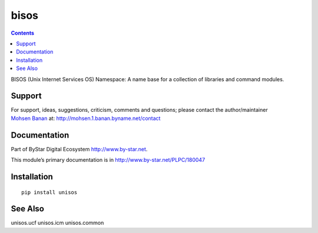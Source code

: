 =====
bisos
=====

.. contents::
   :depth: 3
..

BISOS (Unix Internet Services OS) Namespace: A name base for a
collection of libraries and command modules.

Support
=======

| For support, ideas, suggestions, criticism, comments and questions;
  please contact the author/maintainer
| `Mohsen Banan <http://mohsen.1.banan.byname.net>`__ at:
  http://mohsen.1.banan.byname.net/contact

Documentation
=============

Part of ByStar Digital Ecosystem http://www.by-star.net.

This module’s primary documentation is in
http://www.by-star.net/PLPC/180047

Installation
============

::

    pip install unisos

See Also
========

unisos.ucf unisos.icm unisos.common
